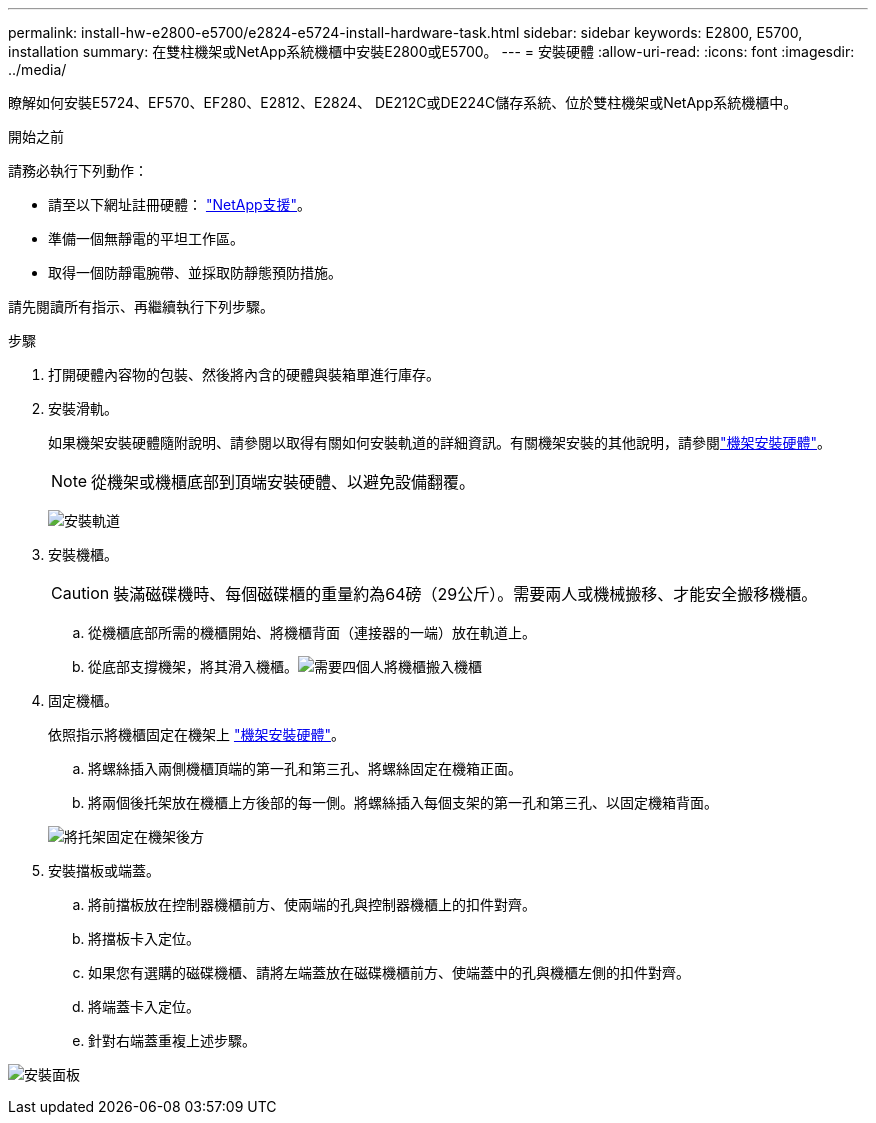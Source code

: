 ---
permalink: install-hw-e2800-e5700/e2824-e5724-install-hardware-task.html 
sidebar: sidebar 
keywords: E2800, E5700, installation 
summary: 在雙柱機架或NetApp系統機櫃中安裝E2800或E5700。 
---
= 安裝硬體
:allow-uri-read: 
:icons: font
:imagesdir: ../media/


[role="lead"]
瞭解如何安裝E5724、EF570、EF280、E2812、E2824、 DE212C或DE224C儲存系統、位於雙柱機架或NetApp系統機櫃中。

.開始之前
請務必執行下列動作：

* 請至以下網址註冊硬體： http://mysupport.netapp.com/["NetApp支援"^]。
* 準備一個無靜電的平坦工作區。
* 取得一個防靜電腕帶、並採取防靜態預防措施。


請先閱讀所有指示、再繼續執行下列步驟。

.步驟
. 打開硬體內容物的包裝、然後將內含的硬體與裝箱單進行庫存。
. 安裝滑軌。
+
如果機架安裝硬體隨附說明、請參閱以取得有關如何安裝軌道的詳細資訊。有關機架安裝的其他說明，請參閱link:../rackmount-hardware.html["機架安裝硬體"^]。

+

NOTE: 從機架或機櫃底部到頂端安裝硬體、以避免設備翻覆。

+
image:../media/install_rails_inst-hw-e2800-e5700.png["安裝軌道"]

. 安裝機櫃。
+

CAUTION: 裝滿磁碟機時、每個磁碟櫃的重量約為64磅（29公斤）。需要兩人或機械搬移、才能安全搬移機櫃。

+
.. 從機櫃底部所需的機櫃開始、將機櫃背面（連接器的一端）放在軌道上。
.. 從底部支撐機架，將其滑入機櫃。image:../media/4_person_lift_source.png["需要四個人將機櫃搬入機櫃"]


. 固定機櫃。
+
依照指示將機櫃固定在機架上 link:../rackmount-hardware.html["機架安裝硬體"]。

+
.. 將螺絲插入兩側機櫃頂端的第一孔和第三孔、將螺絲固定在機箱正面。
.. 將兩個後托架放在機櫃上方後部的每一側。將螺絲插入每個支架的第一孔和第三孔、以固定機箱背面。


+
image:../media/trafford_secure.png["將托架固定在機架後方"]

. 安裝擋板或端蓋。
+
.. 將前擋板放在控制器機櫃前方、使兩端的孔與控制器機櫃上的扣件對齊。
.. 將擋板卡入定位。
.. 如果您有選購的磁碟機櫃、請將左端蓋放在磁碟機櫃前方、使端蓋中的孔與機櫃左側的扣件對齊。
.. 將端蓋卡入定位。
.. 針對右端蓋重複上述步驟。




image:../media/install_faceplate_2_0_inst-hw-e2800-e5700.png["安裝面板"]
